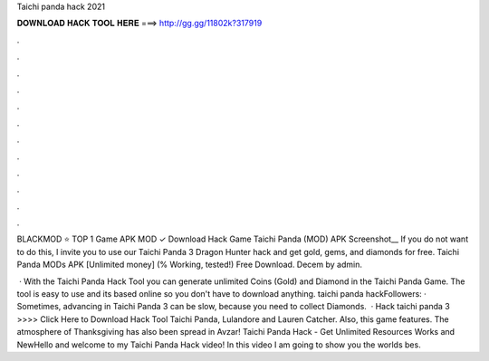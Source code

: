 Taichi panda hack 2021



𝐃𝐎𝐖𝐍𝐋𝐎𝐀𝐃 𝐇𝐀𝐂𝐊 𝐓𝐎𝐎𝐋 𝐇𝐄𝐑𝐄 ===> http://gg.gg/11802k?317919



.



.



.



.



.



.



.



.



.



.



.



.

BLACKMOD ⭐ TOP 1 Game APK MOD ✓ Download Hack Game Taichi Panda (MOD) APK Screenshot__ If you do not want to do this, I invite you to use our Taichi Panda 3 Dragon Hunter hack and get gold, gems, and diamonds for free. Taichi Panda MODs APK [Unlimited money] (% Working, tested!) Free Download. Decem by admin.

 · With the Taichi Panda Hack Tool you can generate unlimited Coins (Gold) and Diamond in the Taichi Panda Game. The tool is easy to use and its based online so you don't have to download anything. taichi panda hackFollowers: · Sometimes, advancing in Taichi Panda 3 can be slow, because you need to collect Diamonds.  · Hack taichi panda 3 >>>> Click Here to Download Hack Tool Taichi Panda, Lulandore and Lauren Catcher. Also, this game features. The atmosphere of Thanksgiving has also been spread in Avzar! Taichi Panda Hack - Get Unlimited Resources Works and NewHello and welcome to my Taichi Panda Hack video! In this video I am going to show you the worlds bes.
